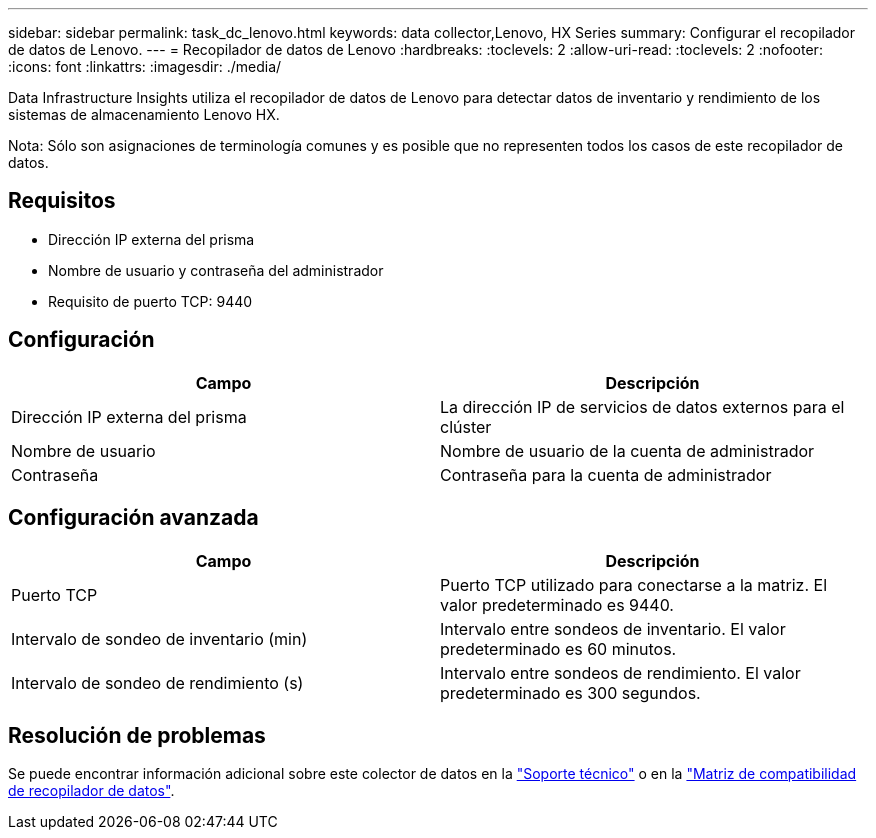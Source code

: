 ---
sidebar: sidebar 
permalink: task_dc_lenovo.html 
keywords: data collector,Lenovo, HX Series 
summary: Configurar el recopilador de datos de Lenovo. 
---
= Recopilador de datos de Lenovo
:hardbreaks:
:toclevels: 2
:allow-uri-read: 
:toclevels: 2
:nofooter: 
:icons: font
:linkattrs: 
:imagesdir: ./media/


[role="lead"]
Data Infrastructure Insights utiliza el recopilador de datos de Lenovo para detectar datos de inventario y rendimiento de los sistemas de almacenamiento Lenovo HX.

Nota: Sólo son asignaciones de terminología comunes y es posible que no representen todos los casos de este recopilador de datos.



== Requisitos

* Dirección IP externa del prisma
* Nombre de usuario y contraseña del administrador
* Requisito de puerto TCP: 9440




== Configuración

[cols="2*"]
|===
| Campo | Descripción 


| Dirección IP externa del prisma | La dirección IP de servicios de datos externos para el clúster 


| Nombre de usuario | Nombre de usuario de la cuenta de administrador 


| Contraseña | Contraseña para la cuenta de administrador 
|===


== Configuración avanzada

[cols="2*"]
|===
| Campo | Descripción 


| Puerto TCP | Puerto TCP utilizado para conectarse a la matriz. El valor predeterminado es 9440. 


| Intervalo de sondeo de inventario (min) | Intervalo entre sondeos de inventario. El valor predeterminado es 60 minutos. 


| Intervalo de sondeo de rendimiento (s) | Intervalo entre sondeos de rendimiento. El valor predeterminado es 300 segundos. 
|===


== Resolución de problemas

Se puede encontrar información adicional sobre este colector de datos en la link:concept_requesting_support.html["Soporte técnico"] o en la link:reference_data_collector_support_matrix.html["Matriz de compatibilidad de recopilador de datos"].
